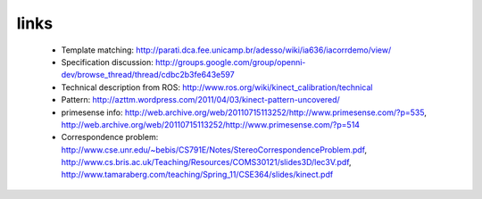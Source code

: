 links
-----
 - Template matching: http://parati.dca.fee.unicamp.br/adesso/wiki/ia636/iacorrdemo/view/
 - Specification discussion: http://groups.google.com/group/openni-dev/browse_thread/thread/cdbc2b3fe643e597
 - Technical description from ROS: http://www.ros.org/wiki/kinect_calibration/technical
 - Pattern: http://azttm.wordpress.com/2011/04/03/kinect-pattern-uncovered/ 
 - primesense info: http://web.archive.org/web/20110715113252/http://www.primesense.com/?p=535, 
   http://web.archive.org/web/20110715113252/http://www.primesense.com/?p=514
 - Correspondence problem: http://www.cse.unr.edu/~bebis/CS791E/Notes/StereoCorrespondenceProblem.pdf,
   http://www.cs.bris.ac.uk/Teaching/Resources/COMS30121/slides3D/lec3V.pdf, http://www.tamaraberg.com/teaching/Spring_11/CSE364/slides/kinect.pdf